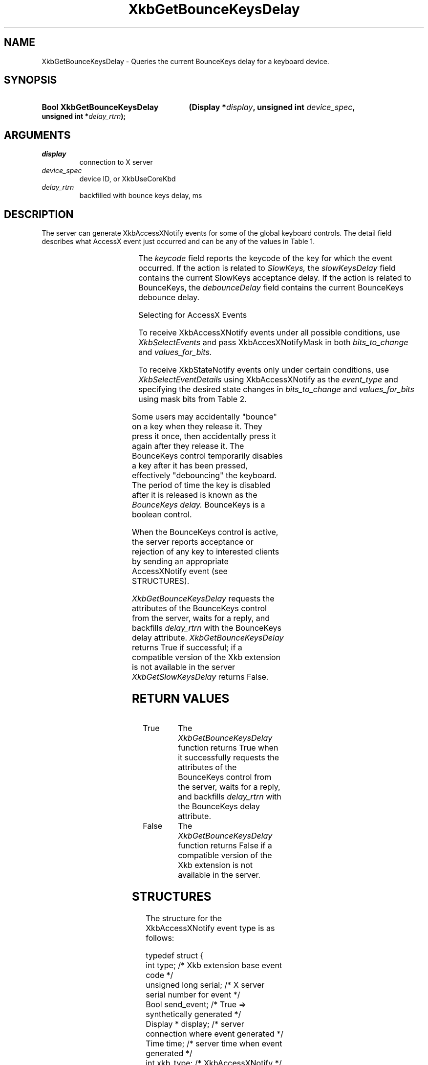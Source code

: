 '\" t
.\" Copyright (c) 1999, Oracle and/or its affiliates.
.\"
.\" Permission is hereby granted, free of charge, to any person obtaining a
.\" copy of this software and associated documentation files (the "Software"),
.\" to deal in the Software without restriction, including without limitation
.\" the rights to use, copy, modify, merge, publish, distribute, sublicense,
.\" and/or sell copies of the Software, and to permit persons to whom the
.\" Software is furnished to do so, subject to the following conditions:
.\"
.\" The above copyright notice and this permission notice (including the next
.\" paragraph) shall be included in all copies or substantial portions of the
.\" Software.
.\"
.\" THE SOFTWARE IS PROVIDED "AS IS", WITHOUT WARRANTY OF ANY KIND, EXPRESS OR
.\" IMPLIED, INCLUDING BUT NOT LIMITED TO THE WARRANTIES OF MERCHANTABILITY,
.\" FITNESS FOR A PARTICULAR PURPOSE AND NONINFRINGEMENT.  IN NO EVENT SHALL
.\" THE AUTHORS OR COPYRIGHT HOLDERS BE LIABLE FOR ANY CLAIM, DAMAGES OR OTHER
.\" LIABILITY, WHETHER IN AN ACTION OF CONTRACT, TORT OR OTHERWISE, ARISING
.\" FROM, OUT OF OR IN CONNECTION WITH THE SOFTWARE OR THE USE OR OTHER
.\" DEALINGS IN THE SOFTWARE.
.\"
.TH XkbGetBounceKeysDelay __libmansuffix__ __xorgversion__ "XKB FUNCTIONS"
.SH NAME
XkbGetBounceKeysDelay \- Queries the current BounceKeys delay for a keyboard 
device.
.SH SYNOPSIS
.HP
.B Bool XkbGetBounceKeysDelay
.BI "(\^Display *" "display" "\^,"
.BI "unsigned int " "device_spec" "\^,"
.BI "unsigned int *" "delay_rtrn" "\^);"
.if n .ti +5n
.if t .ti +.5i
.SH ARGUMENTS
.TP
.I display
connection to X server
.TP
.I device_spec
device ID, or XkbUseCoreKbd
.TP
.I delay_rtrn
backfilled with bounce keys delay, ms 
.SH DESCRIPTION
.LP
The server can generate XkbAccessXNotify events for some of the global keyboard 
controls. 
The detail field describes what AccessX event just occurred and can be any of 
the values in 
Table 1.

.TS
c s
l l
l lw(4i).
Table 1 AccessXNotify Events
_
detail	Reason
_
XkbAXN_SKPress	T{
A key was pressed when SlowKeys was enabled.
T}
XkbAXN_SKAccept	T{
A key was accepted (held longer than the SlowKeys delay).
T}
XkbAXN_SKRelease	T{
An accepted SlowKeys key was released.
T}
XkbAXN_SKReject	T{
A key was rejected (released before the SlowKeys delay expired).
T}
XkbAXN_BKAccept	T{
A key was accepted by BounceKeys.
T}
XkbAXN_BKReject	T{
A key was rejected (pressed before the BounceKeys delay expired).
T}
XkbAXN_AXKWarning	T{
AccessXKeys is about to turn on/off StickyKeys or BounceKeys.
T}
.TE


The 
.I keycode 
field reports the keycode of the key for which the event occurred. If the action 
is related to
.I SlowKeys, 
the 
.I slowKeysDelay 
field contains the current SlowKeys acceptance delay. If the action is related 
to BounceKeys, 
the 
.I debounceDelay 
field contains the current BounceKeys debounce delay.

Selecting for AccessX Events

To receive XkbAccessXNotify events under all possible conditions, use 
.I XkbSelectEvents
and pass XkbAccesXNotifyMask in both 
.I bits_to_change 
and 
.I values_for_bits.

To receive XkbStateNotify events only under certain conditions, use 
.I XkbSelectEventDetails 
using XkbAccessXNotify as the 
.I event_type 
and specifying the desired state changes in 
.I bits_to_change 
and 
.I values_for_bits 
using mask bits from Table 2.

.TS
c s s
l l l
l l lw(3i).
Table 2 AccessXNotify Event Details
_
XkbAccessXNotify Event Details	Value	Circumstances
_
XkbAXN_SKPressMask	(1<<0)	T{
Slow key press notification wanted
T}
XkbAXN_SKAcceptMask	(1<<1)	T{
Slow key accept notification wanted
T}
XkbAXN_SKRejectMask	(1<<2)	T{
Slow key reject notification wanted
T}
XkbAXN_SKReleaseMask	(1<<3)	T{
Slow key release notification wanted
T}
XkbAXN_BKAcceptMask	(1<<4)	T{
Bounce key accept notification wanted
T}
XkbAXN_BKRejectMask	(1<<5)	T{
Bounce key reject notification wanted
T}
XkbAXN_AXKWarningMask	(1<<6)	T{
AccessX warning notification wanted
T}
XkbAllAccessXEventsMask	(0x7f)	T{
All AccessX features notifications wanted
T}
.TE

Some users may accidentally "bounce" on a key when they release it. They press 
it once, then accidentally press it again after they release it. The BounceKeys 
control temporarily disables a key after it has been pressed, effectively 
"debouncing" the keyboard. The period of time the key is disabled after it is 
released is known as the 
.I BounceKeys delay. 
BounceKeys is a boolean control.

When the BounceKeys control is active, the server reports acceptance or 
rejection of any key to interested clients by sending an appropriate 
AccessXNotify event (see STRUCTURES).

.I XkbGetBounceKeysDelay 
requests the attributes of the BounceKeys control from the server, waits for a 
reply, and backfills 
.I delay_rtrn 
with the BounceKeys delay attribute. 
.I XkbGetBounceKeysDelay 
returns True if successful; if a compatible version of the Xkb extension is not 
available in the server 
.I XkbGetSlowKeysDelay 
returns False.
.SH "RETURN VALUES"
.TP 15
True
The 
.I XkbGetBounceKeysDelay 
function returns True when it successfully requests the attributes of the 
BounceKeys control from the server, waits for a 
reply, and backfills 
.I delay_rtrn 
with the BounceKeys delay attribute.
.TP 15
False
The 
.I XkbGetBounceKeysDelay 
function returns False if a compatible version of the Xkb extension is not 
available in the server. 
.SH STRUCTURES
.LP
The structure for the XkbAccessXNotify event type is as follows:

.nf
typedef struct {
    int            type;           /\&* Xkb extension base event code */
    unsigned long  serial;         /\&* X server serial number for event */
    Bool           send_event;     /\&* True => synthetically generated */
    Display *      display;        /\&* server connection where event generated */
    Time           time;           /\&* server time when event generated */
    int            xkb_type;       /\&* XkbAccessXNotify */
    int            device;         /\&* Xkb device ID, will not be XkbUseCoreKbd */
    int            detail;         /\&* XkbAXN_* */
    KeyCode        keycode;        /\&* key of event */
    int            slowKeysDelay;  /\&* current SlowKeys delay */
    int            debounceDelay;  /\&* current debounce delay */
} XkbAccessXNotifyEvent;
    
.fi    
.SH "SEE ALSO"
.BR XkbGetSlowKeysDelay (__libmansuffix__)

